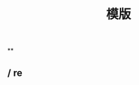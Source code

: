 #+TITLE: 模版

**
:PROPERTIES:
:last_modified_at: 1609337624066
:background_color: #497d46
:created_at: 1609233078964
:type: [[book]]
:author: 
:publication_date: 
:END:
** / re
